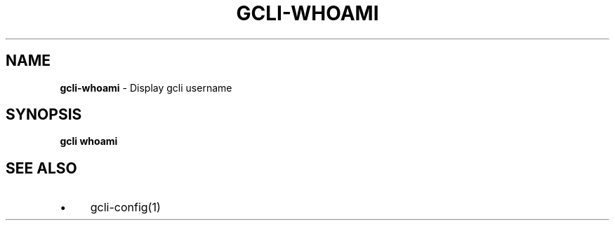 .\" generated with Ronn/v0.7.3
.\" http://github.com/rtomayko/ronn/tree/0.7.3
.
.TH "GCLI\-WHOAMI" "1" "April 2013" "" ""
.
.SH "NAME"
\fBgcli\-whoami\fR \- Display gcli username
.
.SH "SYNOPSIS"
\fBgcli whoami\fR
.
.SH "SEE ALSO"
.
.IP "\(bu" 4
gcli\-config(1)
.
.IP "" 0

